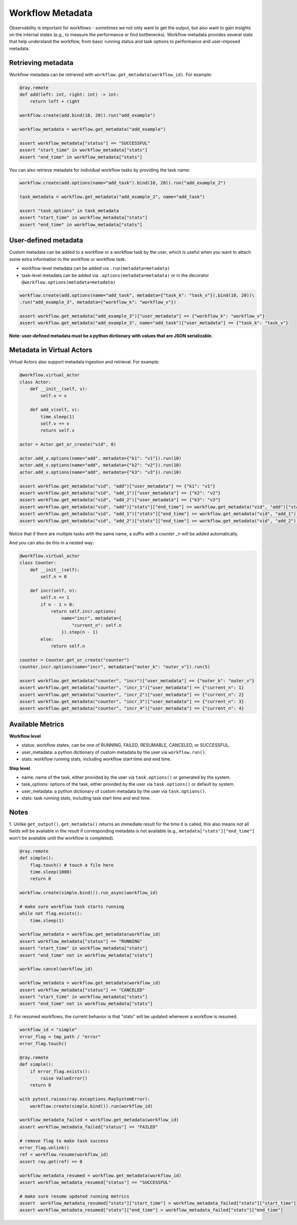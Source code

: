 Workflow Metadata
=================

Observability is important for workflows - sometimes we not only want
to get the output, but also want to gain insights on the internal
states (e.g., to measure the performance or find bottlenecks).
Workflow metadata provides several stats that help understand
the workflow, from basic running status and task options to performance
and user-imposed metadata.

Retrieving metadata
-------------------
Workflow metadata can be retrieved with ``workflow.get_metadata(workflow_id)``.
For example:

.. code-block:: python

    @ray.remote
    def add(left: int, right: int) -> int:
        return left + right

    workflow.create(add.bind(10, 20)).run("add_example")

    workflow_metadata = workflow.get_metadata("add_example")

    assert workflow_metadata["status"] == "SUCCESSFUL"
    assert "start_time" in workflow_metadata["stats"]
    assert "end_time" in workflow_metadata["stats"]

You can also retrieve metadata for individual workflow tasks by
providing the task name:

.. code-block:: python

    workflow.create(add.options(name="add_task").bind(10, 20)).run("add_example_2")

    task_metadata = workflow.get_metadata("add_example_2", name="add_task")

    assert "task_options" in task_metadata
    assert "start_time" in workflow_metadata["stats"]
    assert "end_time" in workflow_metadata["stats"]

User-defined metadata
---------------------
Custom metadata can be added to a workflow or a workflow task by the user,
which is useful when you want to attach some extra information to the
workflow or workflow task.

- workflow-level metadata can be added via ``.run(metadata=metadata)``
- task-level metadata can be added via ``.options(metadata=metadata)`` or in the decorator ``@workflow.options(metadata=metadata)``

.. code-block:: python

    workflow.create(add.options(name="add_task", metadata={"task_k": "task_v"}).bind(10, 20))\
    .run("add_example_3", metadata={"workflow_k": "workflow_v"})

    assert workflow.get_metadata("add_example_3")["user_metadata"] == {"workflow_k": "workflow_v"}
    assert workflow.get_metadata("add_example_3", name="add_task")["user_metadata"] == {"task_k": "task_v"}

**Note: user-defined metadata must be a python dictionary with values that are
JSON serializable.**

Metadata in Virtual Actors
--------------------------
Virtual Actors also support metadata ingestion and retrieval. For example:

.. code-block:: python

    @workflow.virtual_actor
    class Actor:
        def __init__(self, v):
            self.v = v

        def add_v(self, v):
            time.sleep(1)
            self.v += v
            return self.v

    actor = Actor.get_or_create("vid", 0)

    actor.add_v.options(name="add", metadata={"k1": "v1"}).run(10)
    actor.add_v.options(name="add", metadata={"k2": "v2"}).run(10)
    actor.add_v.options(name="add", metadata={"k3": "v3"}).run(10)

    assert workflow.get_metadata("vid", "add")["user_metadata"] == {"k1": "v1"}
    assert workflow.get_metadata("vid", "add_1")["user_metadata"] == {"k2": "v2"}
    assert workflow.get_metadata("vid", "add_2")["user_metadata"] == {"k3": "v3"}
    assert workflow.get_metadata("vid", "add")["stats"]["end_time"] >= workflow.get_metadata("vid", "add")["stats"]["start_time"] + 1
    assert workflow.get_metadata("vid", "add_1")["stats"]["end_time"] >= workflow.get_metadata("vid", "add_1")["stats"]["start_time"] + 1
    assert workflow.get_metadata("vid", "add_2")["stats"]["end_time"] >= workflow.get_metadata("vid", "add_2")["stats"]["start_time"] + 1

Notice that if there are multiple tasks with the same name, a suffix
with a counter _n will be added automatically.

And you can also do this in a nested way:

.. code-block:: python

    @workflow.virtual_actor
    class Counter:
        def __init__(self):
            self.n = 0

        def incr(self, n):
            self.n += 1
            if n - 1 > 0:
                return self.incr.options(
                    name="incr", metadata={
                        "current_n": self.n
                    }).step(n - 1)
            else:
                return self.n

    counter = Counter.get_or_create("counter")
    counter.incr.options(name="incr", metadata={"outer_k": "outer_v"}).run(5)

    assert workflow.get_metadata("counter", "incr")["user_metadata"] == {"outer_k": "outer_v"}
    assert workflow.get_metadata("counter", "incr_1")["user_metadata"] == {"current_n": 1}
    assert workflow.get_metadata("counter", "incr_2")["user_metadata"] == {"current_n": 2}
    assert workflow.get_metadata("counter", "incr_3")["user_metadata"] == {"current_n": 3}
    assert workflow.get_metadata("counter", "incr_4")["user_metadata"] == {"current_n": 4}

Available Metrics
-----------------
**Workflow level**

- status: workflow states, can be one of RUNNING, FAILED, RESUMABLE, CANCELED, or SUCCESSFUL.
- user_metadata: a python dictionary of custom metadata by the user via ``workflow.run()``.
- stats: workflow running stats, including workflow start time and end time.

**Step level**

- name: name of the task, either provided by the user via ``task.options()`` or generated by the system.
- task_options: options of the task, either provided by the user via ``task.options()`` or default by system.
- user_metadata: a python dictionary of custom metadata by the user via ``task.options()``.
- stats: task running stats, including task start time and end time.


Notes
-----
1. Unlike ``get_output()``, ``get_metadata()`` returns an immediate
result for the time it is called, this also means not all fields will
be available in the result if corresponding metadata is not available
(e.g., ``metadata["stats"]["end_time"]`` won't be available until the workflow
is completed).

.. code-block:: python

    @ray.remote
    def simple():
        flag.touch() # touch a file here
        time.sleep(1000)
        return 0

    workflow.create(simple.bind()).run_async(workflow_id)

    # make sure workflow task starts running
    while not flag.exists():
        time.sleep(1)

    workflow_metadata = workflow.get_metadata(workflow_id)
    assert workflow_metadata["status"] == "RUNNING"
    assert "start_time" in workflow_metadata["stats"]
    assert "end_time" not in workflow_metadata["stats"]

    workflow.cancel(workflow_id)

    workflow_metadata = workflow.get_metadata(workflow_id)
    assert workflow_metadata["status"] == "CANCELED"
    assert "start_time" in workflow_metadata["stats"]
    assert "end_time" not in workflow_metadata["stats"]

2. For resumed workflows, the current behavior is that "stats" will
be updated whenever a workflow is resumed.

.. code-block:: python

    workflow_id = "simple"
    error_flag = tmp_path / "error"
    error_flag.touch()

    @ray.remote
    def simple():
        if error_flag.exists():
            raise ValueError()
        return 0

    with pytest.raises(ray.exceptions.RaySystemError):
        workflow.create(simple.bind()).run(workflow_id)

    workflow_metadata_failed = workflow.get_metadata(workflow_id)
    assert workflow_metadata_failed["status"] == "FAILED"

    # remove flag to make task success
    error_flag.unlink()
    ref = workflow.resume(workflow_id)
    assert ray.get(ref) == 0

    workflow_metadata_resumed = workflow.get_metadata(workflow_id)
    assert workflow_metadata_resumed["status"] == "SUCCESSFUL"

    # make sure resume updated running metrics
    assert  workflow_metadata_resumed["stats"]["start_time"] > workflow_metadata_failed["stats"]["start_time"]
    assert workflow_metadata_resumed["stats"]["end_time"] > workflow_metadata_failed["stats"]["end_time"]

